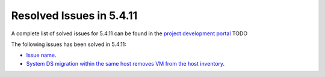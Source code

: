 .. _resolved_issues_5411:

Resolved Issues in 5.4.11
--------------------------------------------------------------------------------

A complete list of solved issues for 5.4.11 can be found in the `project development portal <https://github.com/OpenNebula/one/milestone/13?closed=1>`__ TODO

The following issues has been solved in 5.4.11:

- `Issue name <https://github.com/OpenNebula/one/issues/xxx>`__.

- `System DS migration within the same host removes VM from the host inventory <https://github.com/OpenNebula/one/issues/1797>`__.
